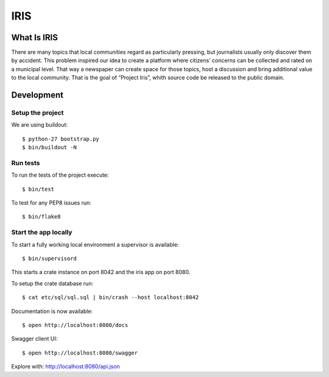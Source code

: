====
IRIS
====

What Is IRIS
============

There are many topics that local communities regard as particularly pressing,
but journalists usually only discover them by accident. This problem inspired
our idea to create a platform where citizens’ concerns can be collected and
rated on a municipal level. That way a newspaper can create space for those
topics, host a discussion and bring additional value to the local community.
That is the goal of “Project Iris”, whith source code be released to the
public domain.


Development
===========

Setup the project
-----------------

We are using buildout::

    $ python-27 bootstrap.py
    $ bin/buildout -N


Run tests
---------

To run the tests of the project execute::

    $ bin/test

To test for any PEP8 issues run::

    $ bin/flake8


Start the app locally
---------------------

To start a fully working local environment a supervisor is available::

    $ bin/supervisord

This starts a crate instance on port 8042 and the iris app on port 8080.

To setup the crate database run::

    $ cat etc/sql/sql.sql | bin/crash --host localhost:8042

Documentation is now available::

    $ open http://localhost:8080/docs

Swagger client UI::

    $ open http://localhost:8080/swagger

Explore with: http://localhost:8080/api.json
